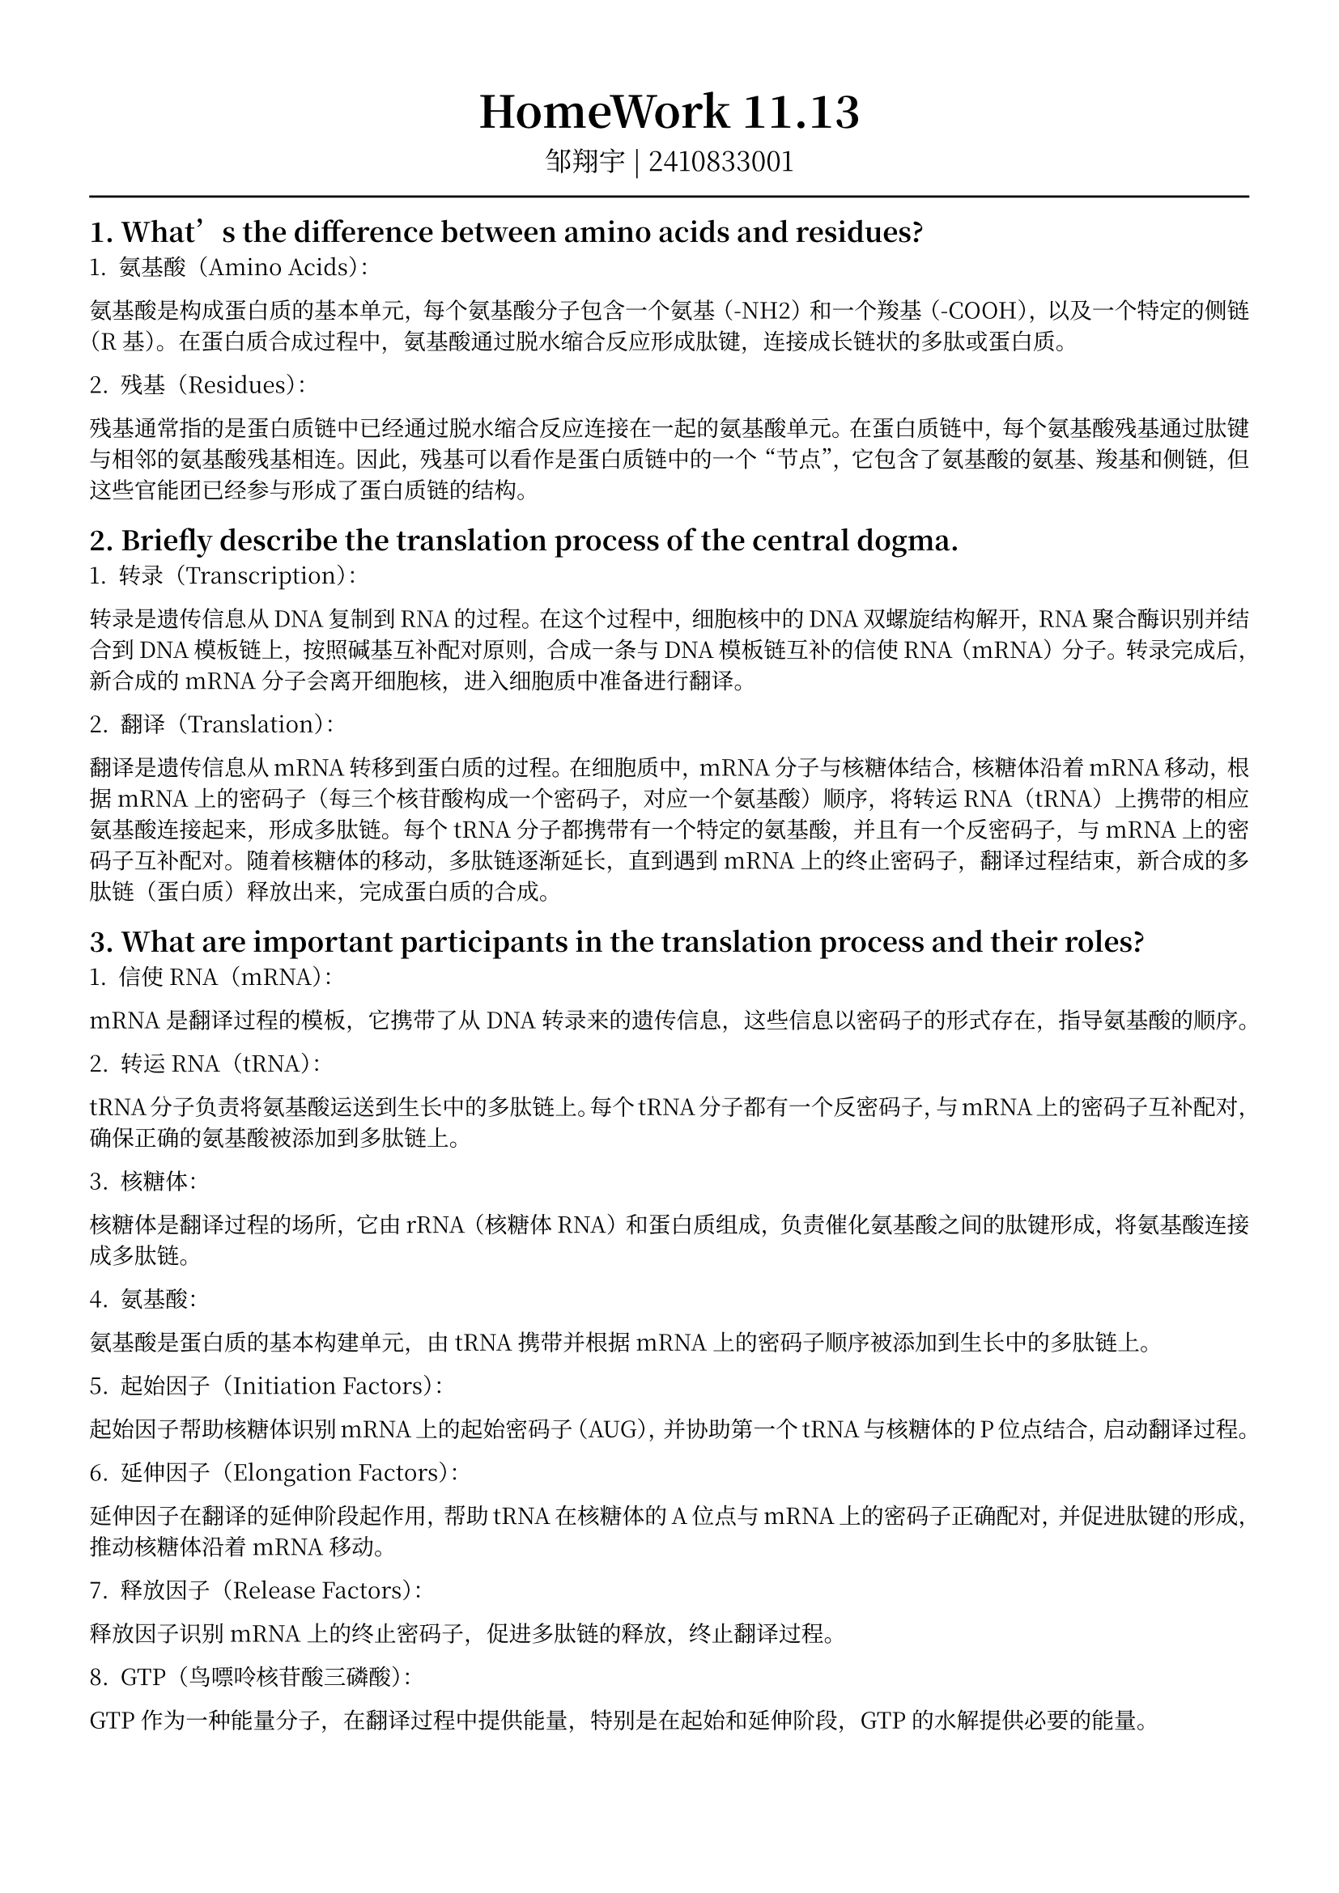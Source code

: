 #set text(font: ("Noto Serif CJK SC"), size: 10pt)
// #set text(font: "Source Sans Pro", size: 12pt)

// #show heading: set text(font: "Noto Serif CJK SC", size: 12pt)

#show link: underline


// Feel free to change the margin below to best fit your own CV
#set page(
  margin: (x: 1.4cm, y: 1.5cm),
)

// For more customizable options, please refer to official reference: https://typst.app/docs/reference/

#set par(justify: true)

#let chiline() = {v(-3pt); line(length: 100%); v(-3pt)}

// For code
#show raw.where(block: true): block.with(
  fill: luma(240),
  inset: 20pt,
  radius: 4pt,
)

#align(center,text(font: "Noto Serif CJK SC", size: 14pt)[= HomeWork 11.13])
#align(center,[
  #set text(font: "Noto Serif CJK SC", size: 12pt)
  邹翔宇 | 2410833001
])
#chiline() 

== 1. What’s the difference between amino acids and residues?

1. 氨基酸（Amino Acids）：
氨基酸是构成蛋白质的基本单元，每个氨基酸分子包含一个氨基（-NH2）和一个羧基（-COOH），以及一个特定的侧链（R基）。在蛋白质合成过程中，氨基酸通过脱水缩合反应形成肽键，连接成长链状的多肽或蛋白质。

2. 残基（Residues）：
残基通常指的是蛋白质链中已经通过脱水缩合反应连接在一起的氨基酸单元。在蛋白质链中，每个氨基酸残基通过肽键与相邻的氨基酸残基相连。因此，残基可以看作是蛋白质链中的一个“节点”，它包含了氨基酸的氨基、羧基和侧链，但这些官能团已经参与形成了蛋白质链的结构。

== 2. Briefly describe the translation process of the central dogma.

1. 转录（Transcription）：
转录是遗传信息从DNA复制到RNA的过程。在这个过程中，细胞核中的DNA双螺旋结构解开，RNA聚合酶识别并结合到DNA模板链上，按照碱基互补配对原则，合成一条与DNA模板链互补的信使RNA（mRNA）分子。转录完成后，新合成的mRNA分子会离开细胞核，进入细胞质中准备进行翻译。

2. 翻译（Translation）：
翻译是遗传信息从mRNA转移到蛋白质的过程。在细胞质中，mRNA分子与核糖体结合，核糖体沿着mRNA移动，根据mRNA上的密码子（每三个核苷酸构成一个密码子，对应一个氨基酸）顺序，将转运RNA（tRNA）上携带的相应氨基酸连接起来，形成多肽链。每个tRNA分子都携带有一个特定的氨基酸，并且有一个反密码子，与mRNA上的密码子互补配对。随着核糖体的移动，多肽链逐渐延长，直到遇到mRNA上的终止密码子，翻译过程结束，新合成的多肽链（蛋白质）释放出来，完成蛋白质的合成。

== 3. What are important participants in the translation process and their roles?

1. 信使RNA（mRNA）：
mRNA是翻译过程的模板，它携带了从DNA转录来的遗传信息，这些信息以密码子的形式存在，指导氨基酸的顺序。

2. 转运RNA（tRNA）：
tRNA分子负责将氨基酸运送到生长中的多肽链上。每个tRNA分子都有一个反密码子，与mRNA上的密码子互补配对，确保正确的氨基酸被添加到多肽链上。

3. 核糖体：
核糖体是翻译过程的场所，它由rRNA（核糖体RNA）和蛋白质组成，负责催化氨基酸之间的肽键形成，将氨基酸连接成多肽链。

4. 氨基酸：
氨基酸是蛋白质的基本构建单元，由tRNA携带并根据mRNA上的密码子顺序被添加到生长中的多肽链上。

5. 起始因子（Initiation Factors）：
起始因子帮助核糖体识别mRNA上的起始密码子（AUG），并协助第一个tRNA与核糖体的P位点结合，启动翻译过程。

6. 延伸因子（Elongation Factors）：
延伸因子在翻译的延伸阶段起作用，帮助tRNA在核糖体的A位点与mRNA上的密码子正确配对，并促进肽键的形成，推动核糖体沿着mRNA移动。

7. 释放因子（Release Factors）：
释放因子识别mRNA上的终止密码子，促进多肽链的释放，终止翻译过程。

8. GTP（鸟嘌呤核苷酸三磷酸）：
GTP作为一种能量分子，在翻译过程中提供能量，特别是在起始和延伸阶段，GTP的水解提供必要的能量。

== 4. What’s the alphabet set of protein amino acid sequences? Compare it to the alphabet set of DNA and RNA sequences.

蛋白质氨基酸序列的字母表由20种标准氨基酸组成，每种氨基酸由一个或多个字母表示。这些氨基酸是：
#table(
columns: 8,
[丙氨酸（Ala，A）],
[精氨酸（Arg，R）],
[阿斯巴甜酸（Asp，D）],
[天冬氨酸（Asp，D）],
[半胱氨酸（Cys，C）],
[胱氨酸（Cys，C）],
[天冬酰胺（Asn，N）],
[谷氨酰胺（Gln，Q）],
[苯丙氨酸（Phe，F）],
[ 甘氨酸（Gly，G）],
[ 组氨酸（His，H）],
[ 异亮氨酸（Ile，I）],
[ 亮氨酸（Leu，L）],
[ 赖氨酸（Lys，K）],
[ 蛋氨酸（Met，M）],
[ 苏氨酸（Thr，T）],
[ 酪氨酸（Tyr，Y）],
[ 苯丙氨酸（Phe，F）],
[ 缬氨酸（Val，V）],
[ 色氨酸（Trp，W）],
)
相比之下，DNA序列的字母表由四种核苷酸组成，分别是：
1. 腺嘌呤（Adenine，A）
2. 胸腺嘧啶（Thymine，T）
3. 胞嘧啶（Cytosine，C）
4. 鸟嘌呤（Guanine，G）
RNA序列的字母表也由四种核苷酸组成，与DNA类似，但在RNA中胸腺嘧啶（T）被尿嘧啶（Uracil，U）所取代，所以RNA的字母表是：
1. 腺嘌呤（Adenine，A）
2. 尿嘧啶（Uracil，U）
3. 胞嘧啶（Cytosine，C）
4. 鸟嘌呤（Guanine，G）

蛋白质的氨基酸序列是由DNA序列通过转录和翻译过程产生的，其中DNA和RNA的三联体密码子（三个连续的核苷酸）对应一个特定的氨基酸。

== 5. What are the main categories of protein secondary structures?

蛋白质二级结构是指蛋白质链在空间中的局部折叠模式，主要类别包括：
1. α-螺旋（Alpha Helix）：
   - α-螺旋是蛋白质中最常见的二级结构之一，由氢键稳定的右手螺旋构象。在α-螺旋中，每个氨基酸残基的氨基氮与第四个残基的羧基氧形成氢键，使得螺旋结构稳定。
2. β-折叠（Beta Sheet）：
   - β-折叠是由多个β-折叠股通过氢键连接形成的平面结构。每个β-折叠股是一条相对伸直的多肽链，股与股之间可以是平行排列或反平行排列。
3. 转角（Turn）：
   - 转角是连接蛋白质中不同二级结构单元的弯曲部分，它们允许蛋白质链改变方向。常见的转角类型包括β-转角和γ-转角。
4. 环（Loop）：
   - 环或环区是指在蛋白质结构中不形成明显二级结构的区域，它们连接不同的二级结构单元，增加了蛋白质结构的复杂性和灵活性。
5. 无规则卷曲（Random Coil）：
   - 无规则卷曲指的是蛋白质链中没有特定二级结构的部分，这些区域通常较为灵活，没有固定的空间结构。
这些二级结构通过氢键、疏水作用、范德华力和二硫键等非共价相互作用稳定，共同决定了蛋白质的三维结构和功能。蛋白质的二级结构可以通过实验方法如X射线晶体学、核磁共振（NMR）等技术来确定。

== 6. Describe what is a protein domain and its relation with protein family.

蛋白质域（Protein Domain）是指蛋白质分子中的一个相对独立的三维结构和功能单元。蛋白质域通常具有以下特点：
1. 结构独立性：蛋白质域在其所在的多肽链中具有相对独立的折叠和空间构象，即使在没有与其他域连接的情况下也能保持其三维结构。
2. 功能专一性：蛋白质域往往承担特定的生物学功能，如催化生化反应、结合特定的配体或参与蛋白质-蛋白质相互作用。
3. 进化保守性：蛋白质域在进化过程中相对保守，即使在不同物种中，具有相似功能的域往往保持相似的序列和结构。

蛋白质域与蛋白质家族的关系：
1. 同源性：蛋白质家族是指具有共同祖先并通过进化分化而来的一组蛋白质。这些蛋白质在序列和结构上具有同源性，即它们之间存在一定的序列相似性和结构相似性。蛋白质域的同源性是蛋白质家族分类的基础。
2. 结构和功能的相关性：同一蛋白质家族中的成员通常具有相似的蛋白质域结构，这些域负责相似的生物学功能。因此，通过研究蛋白质域的结构和功能，可以推断出蛋白质家族成员的功能特性。
3. 域的组合和多样性：不同蛋白质家族的蛋白质可能通过组合不同的蛋白质域来实现多样化的功能。例如，一个蛋白质可能由多个不同的域组成，每个域负责不同的功能，这种域的组合可以产生新的功能或增强蛋白质的适应性。
4. 域的进化和功能分化：在进化过程中，蛋白质域可能通过复制、重组或突变等机制发生变异，从而产生新的功能或适应不同的生物学需求。这种域的进化和功能分化是蛋白质多样性的一个重要来源。

总之，蛋白质域是蛋白质结构和功能的基本单元，而蛋白质家族则是基于蛋白质域的同源性和功能相关性对蛋白质进行分类的一种方式。通过研究蛋白质域，可以更好地理解蛋白质家族的进化关系和功能多样性。
